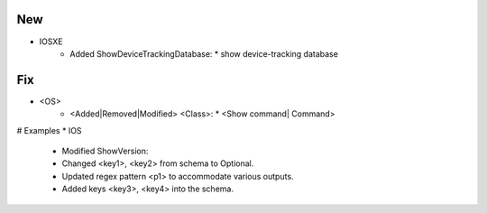 --------------------------------------------------------------------------------
                                New
--------------------------------------------------------------------------------
* IOSXE
    * Added ShowDeviceTrackingDatabase:
      * show device-tracking database

--------------------------------------------------------------------------------
                                Fix
--------------------------------------------------------------------------------
* <OS>
    * <Added|Removed|Modified> <Class>:
      * <Show command| Command>
      
# Examples
* IOS
	* Modified ShowVersion:
    	* Changed <key1>, <key2> from schema to Optional.
        * Updated regex pattern <p1> to accommodate various outputs.
        * Added keys <key3>, <key4> into the schema.
        
